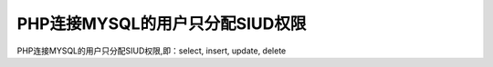 PHP连接MYSQL的用户只分配SIUD权限
==============================================================

PHP连接MYSQL的用户只分配SIUD权限,即：select, insert, update, delete